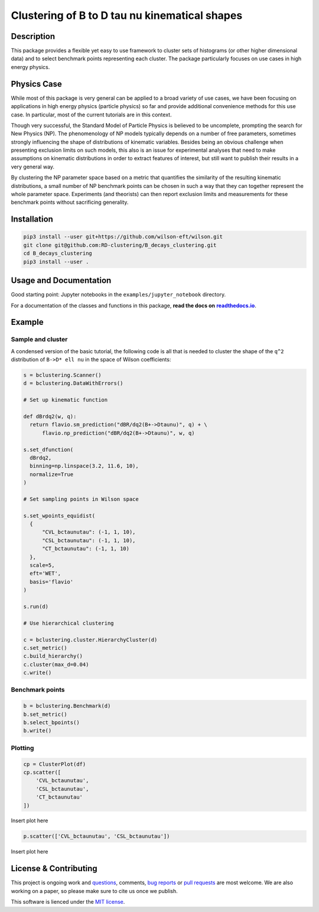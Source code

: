 Clustering of B to D tau nu kinematical shapes
==============================================

|Build Status| |Doc Status|

.. |Build Status| image:: https://travis-ci.org/RD-clustering/B_decays_clustering.svg?branch=master
   :target: https://travis-ci.org/RD-clustering/B_decays_clustering

.. |Doc Status| image:: https://readthedocs.org/projects/bclustering/badge/?version=latest
   :target: https://bclustering.readthedocs.io/en/latest/
   :alt: Documentation Status

.. start-body

Description
-----------

This package provides a flexible yet easy to use framework to cluster sets of histograms (or other higher dimensional data) and to select benchmark points representing each cluster. The package particularly focuses on use cases in high energy physics.

Physics Case
------------

While most of this package is very general can be applied to a broad variety of use cases, we have been focusing on applications in high energy physics (particle physics) so far and provide additional convenience methods for this use case. In particular, most of the current tutorials are in this context.

Though very successful, the Standard Model of Particle Physics is believed to be uncomplete, prompting the search for New Physics (NP).
The phenomenology of NP models typically depends on a number of free parameters, sometimes strongly influencing the shape of distributions of kinematic variables. Besides being an obvious challenge when presenting exclusion limits on such models, this also is an issue for experimental analyses that need to make assumptions on kinematic distributions in order to extract features of interest, but still want to publish their results in a very general way.

By clustering the NP parameter space based on a metric that quantifies the similarity of the resulting kinematic distributions, a small number of NP benchmark points can be chosen in such a way that they can together represent the whole parameter space. Experiments (and theorists) can then report exclusion limits and measurements for these benchmark points without sacrificing generality.  

Installation
------------

.. code:: sh

    pip3 install --user git+https://github.com/wilson-eft/wilson.git
    git clone git@github.com:RD-clustering/B_decays_clustering.git
    cd B_decays_clustering
    pip3 install --user .

Usage and Documentation
-----------------------

Good starting point: Jupyter notebooks in the ``examples/jupyter_notebook`` directory.

For a documentation of the classes and functions in this package, **read the docs on** |readthedocs.io|_.

.. |readthedocs.io| replace:: **readthedocs.io**
.. _readthedocs.io: http://bclustering.readthedocs.io/en/latest/

Example
-------

Sample and cluster
~~~~~~~~~~~~~~~~~~

A condensed version of the basic tutorial, the following code is all that is needed to cluster the shape of the ``q^2`` distribution of ``B->D* ell nu`` in the space of Wilson coefficients:

.. code:: python

   s = bclustering.Scanner()
   d = bclustering.DataWithErrors()

   # Set up kinematic function

   def dBrdq2(w, q):
     return flavio.sm_prediction("dBR/dq2(B+->Dtaunu)", q) + \
         flavio.np_prediction("dBR/dq2(B+->Dtaunu)", w, q)

   s.set_dfunction(
     dBrdq2,
     binning=np.linspace(3.2, 11.6, 10),
     normalize=True
   )

   # Set sampling points in Wilson space

   s.set_wpoints_equidist(
     {
         "CVL_bctaunutau": (-1, 1, 10),
         "CSL_bctaunutau": (-1, 1, 10),
         "CT_bctaunutau": (-1, 1, 10)
     },
     scale=5,
     eft='WET',
     basis='flavio'
   )

   s.run(d)

   # Use hierarchical clustering

   c = bclustering.cluster.HierarchyCluster(d)
   c.set_metric()
   c.build_hierarchy()
   c.cluster(max_d=0.04)
   c.write()

Benchmark points
~~~~~~~~~~~~~~~~

.. code:: python

   b = bclustering.Benchmark(d)
   b.set_metric()
   b.select_bpoints()
   b.write()

Plotting
~~~~~~~~

.. code:: python

    cp = ClusterPlot(df)
    cp.scatter([
        'CVL_bctaunutau',
        'CSL_bctaunutau',
        'CT_bctaunutau'
    ])
 
Insert plot here

.. code:: python

    p.scatter(['CVL_bctaunutau', 'CSL_bctaunutau'])

Insert plot here

License & Contributing
----------------------

This project is ongoing work and questions_, comments, `bug reports`_ or `pull requests`_ are most welcome.  We are also working on a paper, so please make sure to cite us once we publish.

.. _questions: https://github.com/RD-clustering/B_decays_clustering/issues
.. _bug reports: https://github.com/RD-clustering/B_decays_clustering/issues
.. _pull requests: https://github.com/RD-clustering/B_decays_clustering/pulls

This software is lienced under the `MIT license`_.

.. _MIT  license: https://github.com/RD-clustering/B_decays_clustering/blob/master/LICENSE.txt
